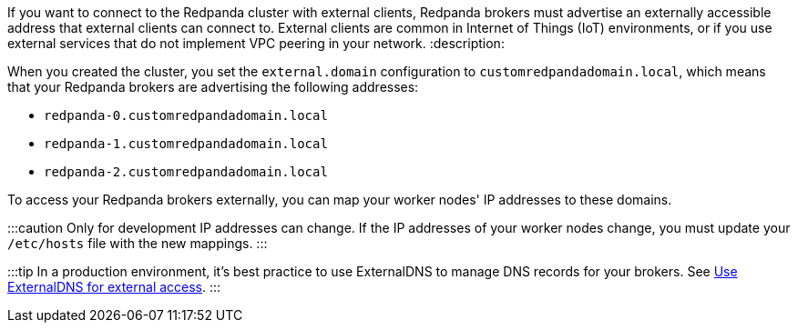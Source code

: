 If you want to connect to the Redpanda cluster with external clients, Redpanda brokers must advertise an externally accessible address that external clients can connect to. External clients are common in Internet of Things (IoT) environments, or if you use external services that do not implement VPC peering in your network.
:description: 

When you created the cluster, you set the `external.domain` configuration to `customredpandadomain.local`, which means that your Redpanda brokers are advertising the following addresses:

* `redpanda-0.customredpandadomain.local`
* `redpanda-1.customredpandadomain.local`
* `redpanda-2.customredpandadomain.local`

To access your Redpanda brokers externally, you can map your worker nodes' IP addresses to these domains.

:::caution Only for development
IP addresses can change. If the IP addresses of your worker nodes change, you must update your `/etc/hosts` file with the new mappings.
:::

:::tip
In a production environment, it's best practice to use ExternalDNS to manage DNS records for your brokers. See xref::kubernetes-best-practices.adoc#use-externaldns-for-external-access[Use ExternalDNS for external access].
:::
